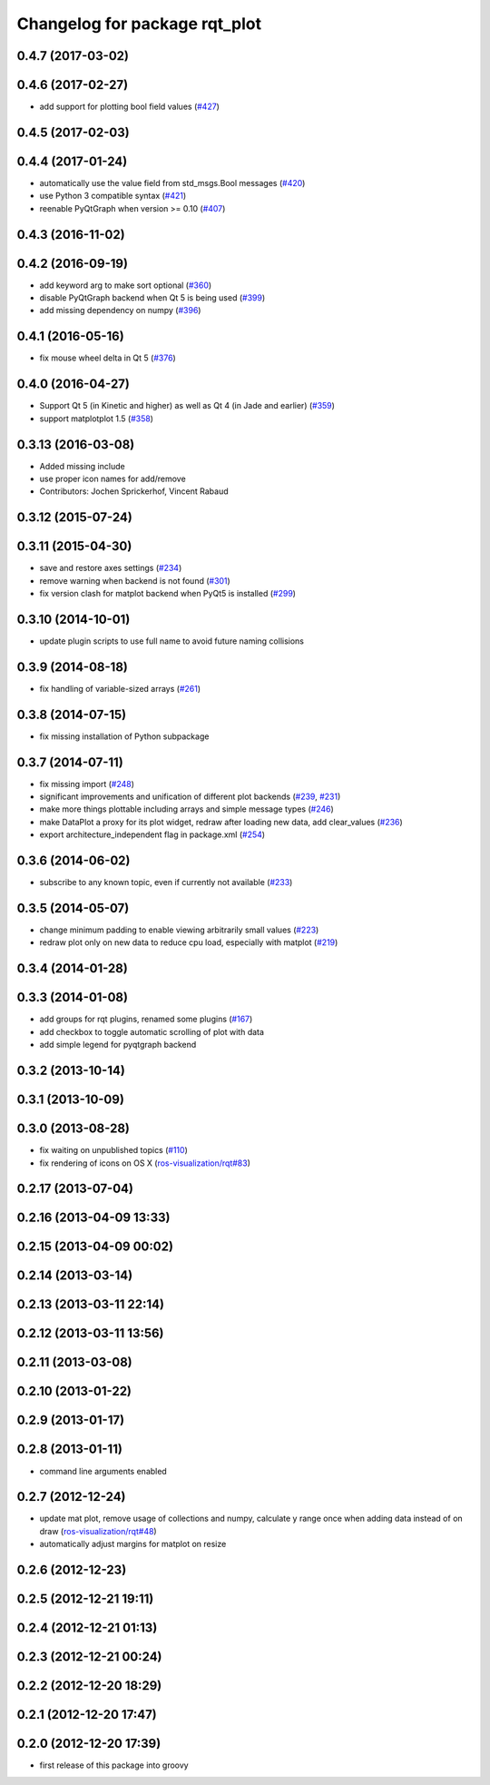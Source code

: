^^^^^^^^^^^^^^^^^^^^^^^^^^^^^^
Changelog for package rqt_plot
^^^^^^^^^^^^^^^^^^^^^^^^^^^^^^

0.4.7 (2017-03-02)
------------------

0.4.6 (2017-02-27)
------------------
* add support for plotting bool field values (`#427 <https://github.com/ros-visualization/rqt_common_plugins/issues/427>`_)

0.4.5 (2017-02-03)
------------------

0.4.4 (2017-01-24)
------------------
* automatically use the value field from std_msgs.Bool messages (`#420 <https://github.com/ros-visualization/rqt_common_plugins/pull/420>`_)
* use Python 3 compatible syntax (`#421 <https://github.com/ros-visualization/rqt_common_plugins/pull/421>`_)
* reenable PyQtGraph when version >= 0.10 (`#407 <https://github.com/ros-visualization/rqt_common_plugins/issues/407>`_)

0.4.3 (2016-11-02)
------------------

0.4.2 (2016-09-19)
------------------
* add keyword arg to make sort optional (`#360 <https://github.com/ros-visualization/rqt_common_plugins/pull/360>`_)
* disable PyQtGraph backend when Qt 5 is being used (`#399 <https://github.com/ros-visualization/rqt_common_plugins/pull/399>`_)
* add missing dependency on numpy (`#396 <https://github.com/ros-visualization/rqt_common_plugins/issues/396>`_)

0.4.1 (2016-05-16)
------------------
* fix mouse wheel delta in Qt 5 (`#376 <https://github.com/ros-visualization/rqt_common_plugins/issues/376>`_)

0.4.0 (2016-04-27)
------------------
* Support Qt 5 (in Kinetic and higher) as well as Qt 4 (in Jade and earlier) (`#359 <https://github.com/ros-visualization/rqt_common_plugins/pull/359>`_)
* support matplotplot 1.5 (`#358 <https://github.com/ros-visualization/rqt_common_plugins/pull/358>`_)

0.3.13 (2016-03-08)
-------------------
* Added missing include
* use proper icon names for add/remove
* Contributors: Jochen Sprickerhof, Vincent Rabaud

0.3.12 (2015-07-24)
-------------------

0.3.11 (2015-04-30)
-------------------
* save and restore axes settings (`#234 <https://github.com/ros-visualization/rqt_common_plugins/issues/234>`_)
* remove warning when backend is not found (`#301 <https://github.com/ros-visualization/rqt_common_plugins/issues/301>`_)
* fix version clash for matplot backend when PyQt5 is installed (`#299 <https://github.com/ros-visualization/rqt_common_plugins/pull/200>`_)

0.3.10 (2014-10-01)
-------------------
* update plugin scripts to use full name to avoid future naming collisions

0.3.9 (2014-08-18)
------------------
* fix handling of variable-sized arrays (`#261 <https://github.com/ros-visualization/rqt_common_plugins/issues/261>`_)

0.3.8 (2014-07-15)
------------------
* fix missing installation of Python subpackage

0.3.7 (2014-07-11)
------------------
* fix missing import (`#248 <https://github.com/ros-visualization/rqt_common_plugins/issues/248>`_)
* significant improvements and unification of different plot backends (`#239 <https://github.com/ros-visualization/rqt_common_plugins/issues/239>`_, `#231 <https://github.com/ros-visualization/rqt_common_plugins/issues/231>`_)
* make more things plottable including arrays and simple message types (`#246 <https://github.com/ros-visualization/rqt_common_plugins/issues/246>`_)
* make DataPlot a proxy for its plot widget, redraw after loading new data, add clear_values (`#236 <https://github.com/ros-visualization/rqt_common_plugins/issues/236>`_)
* export architecture_independent flag in package.xml (`#254 <https://github.com/ros-visualization/rqt_common_plugins/issues/254>`_)

0.3.6 (2014-06-02)
------------------
* subscribe to any known topic, even if currently not available (`#233 <https://github.com/ros-visualization/rqt_common_plugins/pull/233>`_)

0.3.5 (2014-05-07)
------------------
* change minimum padding to enable viewing arbitrarily small values (`#223 <https://github.com/ros-visualization/rqt_common_plugins/pull/223>`_)
* redraw plot only on new data to reduce cpu load, especially with matplot (`#219 <https://github.com/ros-visualization/rqt_common_plugins/issues/219>`_)

0.3.4 (2014-01-28)
------------------

0.3.3 (2014-01-08)
------------------
* add groups for rqt plugins, renamed some plugins (`#167 <https://github.com/ros-visualization/rqt_common_plugins/issues/167>`_)
* add checkbox to toggle automatic scrolling of plot with data
* add simple legend for pyqtgraph backend

0.3.2 (2013-10-14)
------------------

0.3.1 (2013-10-09)
------------------

0.3.0 (2013-08-28)
------------------
* fix waiting on unpublished topics (`#110 <https://github.com/ros-visualization/rqt_common_plugins/issues/110>`_)
* fix rendering of icons on OS X (`ros-visualization/rqt#83 <https://github.com/ros-visualization/rqt/issues/83>`_)

0.2.17 (2013-07-04)
-------------------

0.2.16 (2013-04-09 13:33)
-------------------------

0.2.15 (2013-04-09 00:02)
-------------------------

0.2.14 (2013-03-14)
-------------------

0.2.13 (2013-03-11 22:14)
-------------------------

0.2.12 (2013-03-11 13:56)
-------------------------

0.2.11 (2013-03-08)
-------------------

0.2.10 (2013-01-22)
-------------------

0.2.9 (2013-01-17)
------------------

0.2.8 (2013-01-11)
------------------
* command line arguments enabled

0.2.7 (2012-12-24)
------------------
* update mat plot, remove usage of collections and numpy, calculate y range once when adding data instead of on draw (`ros-visualization/rqt#48 <https://github.com/ros-visualization/rqt/issues/48>`_)
* automatically adjust margins for matplot on resize

0.2.6 (2012-12-23)
------------------

0.2.5 (2012-12-21 19:11)
------------------------

0.2.4 (2012-12-21 01:13)
------------------------

0.2.3 (2012-12-21 00:24)
------------------------

0.2.2 (2012-12-20 18:29)
------------------------

0.2.1 (2012-12-20 17:47)
------------------------

0.2.0 (2012-12-20 17:39)
------------------------
* first release of this package into groovy
